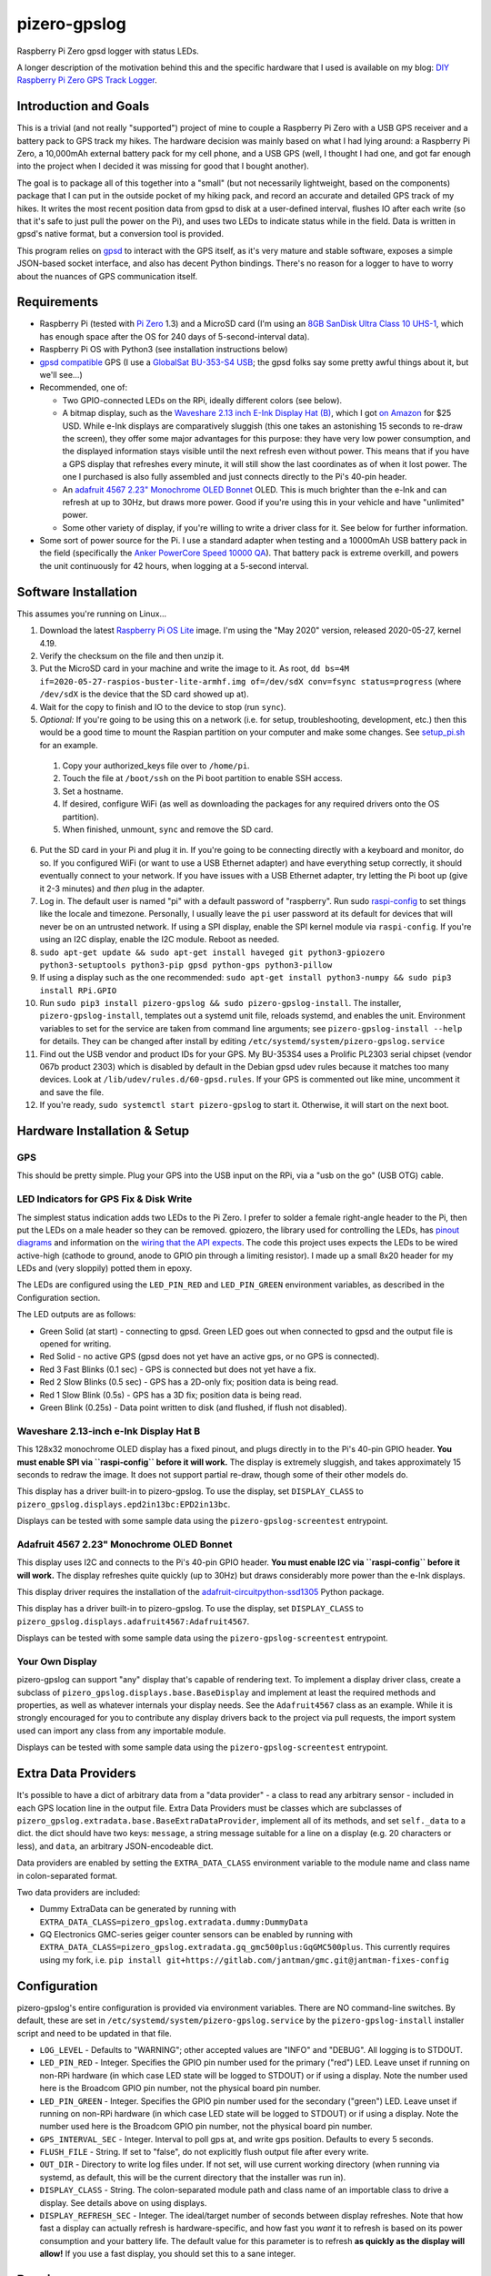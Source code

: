 pizero-gpslog
=============

.. image:: http://www.repostatus.org/badges/latest/active.svg
   :alt: Project Status: Active – The project has reached a stable, usable state and is being actively developed.
   :target: http://www.repostatus.org/#active

.. image:: https://img.shields.io/pypi/v/pizero-gpslog.svg
   :alt: PyPI version badge
   :target: https://pypi.org/project/pizero-gpslog/

.. image:: https://api.travis-ci.org/jantman/pizero-gpslog.png?branch=master
   :alt: TravisCI build status badge
   :target: https://travis-ci.org/jantman/pizero-gpslog

Raspberry Pi Zero gpsd logger with status LEDs.

.. image:: http://blog.jasonantman.com/GFX/pizero_gpslogger_1_sm.jpg
   :alt: Photograph of finished hardware next to playing card deck for size comparison
   :target: http://blog.jasonantman.com/GFX/pizero_gpslogger_1.jpg

A longer description of the motivation behind this and the specific hardware that I used is available on my blog: `DIY Raspberry Pi Zero GPS Track Logger <http://blog.jasonantman.com/2018/03/diy-raspberry-pi-zero-gps-track-logger/>`_.

Introduction and Goals
----------------------

This is a trivial (and not really "supported") project of mine to couple a Raspberry Pi Zero with a USB GPS receiver and a battery pack to GPS track my hikes. The hardware decision was mainly based on what I had lying around: a Raspberry Pi Zero, a 10,000mAh external battery pack for my cell phone, and a USB GPS (well, I thought I had one, and got far enough into the project when I decided it was missing for good that I bought another).

The goal is to package all of this together into a "small" (but not necessarily lightweight, based on the components) package that I can put in the outside pocket of my hiking pack, and record an accurate and detailed GPS track of my hikes. It writes the most recent position data from gpsd to disk at a user-defined interval, flushes IO after each write (so that it's safe to just pull the power on the Pi), and uses two LEDs to indicate status while in the field. Data is written in gpsd's native format, but a conversion tool is provided.

This program relies on `gpsd <http://www.catb.org/gpsd/>`_ to interact with the GPS itself, as it's very mature and stable software, exposes a simple JSON-based socket interface, and also has decent Python bindings. There's no reason for a logger to have to worry about the nuances of GPS communication itself.

Requirements
------------

* Raspberry Pi (tested with `Pi Zero <https://www.raspberrypi.org/products/raspberry-pi-zero/>`_ 1.3) and a MicroSD card (I'm using an `8GB SanDisk Ultra Class 10 UHS-1 <https://www.amazon.com/gp/product/B00M55C0VU/>`_, which has enough space after the OS for 240 days of 5-second-interval data).
* Raspberry Pi OS with Python3 (see installation instructions below)
* `gpsd compatible <http://www.catb.org/gpsd/hardware.html>`_ GPS (I use a `GlobalSat BU-353-S4 USB <https://www.amazon.com/gp/product/B008200LHW/>`_; the gpsd folks say some pretty awful things about it, but we'll see...)
* Recommended, one of:

  * Two GPIO-connected LEDs on the RPi, ideally different colors (see below).
  * A bitmap display, such as the `Waveshare 2.13 inch E-Ink Display Hat (B) <https://www.waveshare.com/wiki/2.13inch_e-Paper_HAT_(B)>`__, which I got `on Amazon <https://www.amazon.com/gp/product/B075FR81WL/ref=ppx_yo_dt_b_asin_title_o06_s01?ie=UTF8&psc=1>`__ for $25 USD. While e-Ink displays are comparatively sluggish (this one takes an astonishing 15 seconds to re-draw the screen), they offer some major advantages for this purpose: they have very low power consumption, and the displayed information stays visible until the next refresh even without power. This means that if you have a GPS display that refreshes every minute, it will still show the last coordinates as of when it lost power. The one I purchased is also fully assembled and just connects directly to the Pi's 40-pin header.
  * An `adafruit 4567 2.23" Monochrome OLED Bonnet <https://www.adafruit.com/product/4567>`_ OLED. This is much brighter than the e-Ink and can refresh at up to 30Hz, but draws more power. Good if you're using this in your vehicle and have "unlimited" power.
  * Some other variety of display, if you're willing to write a driver class for it. See below for further information.

* Some sort of power source for the Pi. I use a standard adapter when testing and a 10000mAh USB battery pack in the field (specifically the `Anker PowerCore Speed 10000 QA <https://www.amazon.com/gp/product/B01JIYWUBA/>`_). That battery pack is extreme overkill, and powers the unit continuously for 42 hours, when logging at a 5-second interval.

Software Installation
---------------------

This assumes you're running on Linux...

1. Download the latest `Raspberry Pi OS Lite <https://www.raspberrypi.org/downloads/raspberry-pi-os/>`_ image. I'm using the "May 2020" version, released 2020-05-27, kernel 4.19.
2. Verify the checksum on the file and then unzip it.
3. Put the MicroSD card in your machine and write the image to it. As root, ``dd bs=4M if=2020-05-27-raspios-buster-lite-armhf.img of=/dev/sdX conv=fsync status=progress`` (where ``/dev/sdX`` is the device that the SD card showed up at).
4. Wait for the copy to finish and IO to the device to stop (run ``sync``).
5. *Optional:* If you're going to be using this on a network (i.e. for setup, troubleshooting, development, etc.) then this would be a good time to mount the Raspian partition on your computer and make some changes. See `setup_pi.sh <setup_pi.sh>`_ for an example.

  1. Copy your authorized_keys file over to ``/home/pi``.
  2. Touch the file at ``/boot/ssh`` on the Pi boot partition to enable SSH access.
  3. Set a hostname.
  4. If desired, configure WiFi (as well as downloading the packages for any required drivers onto the OS partition).
  5. When finished, unmount, ``sync`` and remove the SD card.

6. Put the SD card in your Pi and plug it in. If you're going to be connecting directly with a keyboard and monitor, do so. If you configured WiFi (or want to use a USB Ethernet adapter) and have everything setup correctly, it should eventually connect to your network. If you have issues with a USB Ethernet adapter, try letting the Pi boot up (give it 2-3 minutes) and *then* plug in the adapter.
7. Log in. The default user is named "pi" with a default password of "raspberry". Run sudo `raspi-config <https://github.com/RPi-Distro/raspi-config>`_ to set things like the locale and timezone. Personally, I usually leave the ``pi`` user password at its default for devices that will never be on an untrusted network. If using a SPI display, enable the SPI kernel module via ``raspi-config``. If you're using an I2C display, enable the I2C module. Reboot as needed.
8. ``sudo apt-get update && sudo apt-get install haveged git python3-gpiozero python3-setuptools python3-pip gpsd python-gps python3-pillow``
9. If using a display such as the one recommended: ``sudo apt-get install python3-numpy && sudo pip3 install RPi.GPIO``
10. Run ``sudo pip3 install pizero-gpslog && sudo pizero-gpslog-install``. The installer, ``pizero-gpslog-install``, templates out a systemd unit file, reloads systemd, and enables the unit. Environment variables to set for the service are taken from command line arguments; see ``pizero-gpslog-install --help`` for details. They can be changed after install by editing ``/etc/systemd/system/pizero-gpslog.service``
11. Find out the USB vendor and product IDs for your GPS. My BU-353S4 uses a Prolific PL2303 serial chipset (vendor 067b product 2303) which is disabled by default in the Debian gpsd udev rules because it matches too many devices. Look at ``/lib/udev/rules.d/60-gpsd.rules``. If your GPS is commented out like mine, uncomment it and save the file.
12. If you're ready, ``sudo systemctl start pizero-gpslog`` to start it. Otherwise, it will start on the next boot.

Hardware Installation & Setup
-----------------------------

GPS
+++

This should be pretty simple. Plug your GPS into the USB input on the RPi, via a "usb on the go" (USB OTG) cable.

LED Indicators for GPS Fix & Disk Write
+++++++++++++++++++++++++++++++++++++++

The simplest status indication adds two LEDs to the Pi Zero. I prefer to solder a female right-angle header to the Pi, then put the LEDs on a male header so they can be removed. gpiozero, the library used for controlling the LEDs, has `pinout diagrams <https://gpiozero.readthedocs.io/en/stable/recipes.html#pin-numbering>`_ and information on the `wiring that the API expects <https://gpiozero.readthedocs.io/en/stable/api_output.html#gpiozero.LED>`_. The code this project uses expects the LEDs to be wired active-high (cathode to ground, anode to GPIO pin through a limiting resistor). I made up a small 8x20 header for my LEDs and (very sloppily) potted them in epoxy.

The LEDs are configured using the ``LED_PIN_RED`` and ``LED_PIN_GREEN`` environment variables, as described in the Configuration section.

The LED outputs are as follows:

* Green Solid (at start) - connecting to gpsd. Green LED goes out when connected to gpsd and the output file is opened for writing.
* Red Solid - no active GPS (gpsd does not yet have an active gps, or no GPS is connected).
* Red 3 Fast Blinks (0.1 sec) - GPS is connected but does not yet have a fix.
* Red 2 Slow Blinks (0.5 sec) - GPS has a 2D-only fix; position data is being read.
* Red 1 Slow Blink (0.5s) - GPS has a 3D fix; position data is being read.
* Green Blink (0.25s) - Data point written to disk (and flushed, if flush not disabled).

Waveshare 2.13-inch e-Ink Display Hat B
+++++++++++++++++++++++++++++++++++++++

This 128x32 monochrome OLED display has a fixed pinout, and plugs directly in to the Pi's 40-pin GPIO header. **You must enable SPI via ``raspi-config`` before it will work.** The display is extremely sluggish, and takes approximately 15 seconds to redraw the image. It does not support partial re-draw, though some of their other models do.

This display has a driver built-in to pizero-gpslog. To use the display, set ``DISPLAY_CLASS`` to ``pizero_gpslog.displays.epd2in13bc:EPD2in13bc``.

Displays can be tested with some sample data using the ``pizero-gpslog-screentest`` entrypoint.

Adafruit 4567 2.23" Monochrome OLED Bonnet
++++++++++++++++++++++++++++++++++++++++++

This display uses I2C and connects to the Pi's 40-pin GPIO header. **You must enable I2C via ``raspi-config`` before it will work.** The display refreshes quite quickly (up to 30Hz) but draws considerably more power than the e-Ink displays.

This display driver requires the installation of the `adafruit-circuitpython-ssd1305 <https://github.com/adafruit/Adafruit_CircuitPython_SSD1305>`_ Python package.

This display has a driver built-in to pizero-gpslog. To use the display, set ``DISPLAY_CLASS`` to ``pizero_gpslog.displays.adafruit4567:Adafruit4567``.

Displays can be tested with some sample data using the ``pizero-gpslog-screentest`` entrypoint.

Your Own Display
++++++++++++++++

pizero-gpslog can support "any" display that's capable of rendering text. To implement a display driver class, create a subclass of ``pizero_gpslog.displays.base.BaseDisplay`` and implement at least the required methods and properties, as well as whatever internals your display needs. See the ``Adafruit4567`` class as an example. While it is strongly encouraged for you to contribute any display drivers back to the project via pull requests, the import system used can import any class from any importable module.

Displays can be tested with some sample data using the ``pizero-gpslog-screentest`` entrypoint.

Extra Data Providers
--------------------

It's possible to have a dict of arbitrary data from a "data provider" - a class to read any arbitrary sensor - included in each GPS location line in the output file. Extra Data Providers must be classes which are subclasses of ``pizero_gpslog.extradata.base.BaseExtraDataProvider``, implement all of its methods, and set ``self._data`` to a dict. the dict should have two keys: ``message``, a string message suitable for a line on a display (e.g. 20 characters or less), and ``data``, an arbitrary JSON-encodeable dict.

Data providers are enabled by setting the ``EXTRA_DATA_CLASS`` environment variable to the module name and class name in colon-separated format.

Two data providers are included:

* Dummy ExtraData can be generated by running with ``EXTRA_DATA_CLASS=pizero_gpslog.extradata.dummy:DummyData``
* GQ Electronics GMC-series geiger counter sensors can be enabled by running with ``EXTRA_DATA_CLASS=pizero_gpslog.extradata.gq_gmc500plus:GqGMC500plus``. This currently requires using my fork, i.e. ``pip install git+https://gitlab.com/jantman/gmc.git@jantman-fixes-config``

Configuration
-------------

pizero-gpslog's entire configuration is provided via environment variables. There are NO command-line switches. By default, these are set in ``/etc/systemd/system/pizero-gpslog.service`` by the ``pizero-gpslog-install`` installer script and need to be updated in that file.

* ``LOG_LEVEL`` - Defaults to "WARNING"; other accepted values are "INFO" and "DEBUG". All logging is to STDOUT.
* ``LED_PIN_RED`` - Integer. Specifies the GPIO pin number used for the primary ("red") LED. Leave unset if running on non-RPi hardware (in which case LED state will be logged to STDOUT) or if using a display. Note the number used here is the Broadcom GPIO pin number, not the physical board pin number.
* ``LED_PIN_GREEN`` - Integer. Specifies the GPIO pin number used for the secondary ("green") LED. Leave unset if running on non-RPi hardware (in which case LED state will be logged to STDOUT) or if using a display. Note the number used here is the Broadcom GPIO pin number, not the physical board pin number.
* ``GPS_INTERVAL_SEC`` - Integer. Interval to poll gps at, and write gps position. Defaults to every 5 seconds.
* ``FLUSH_FILE`` - String. If set to "false", do not explicitly flush output file after every write.
* ``OUT_DIR`` - Directory to write log files under. If not set, will use current working directory (when running via systemd, as default, this will be the current directory that the installer was run in).
* ``DISPLAY_CLASS`` - String. The colon-separated module path and class name of an importable class to drive a display. See details above on using displays.
* ``DISPLAY_REFRESH_SEC`` - Integer. The ideal/target number of seconds between display refreshes. Note that how fast a display can actually refresh is hardware-specific, and how fast you *want* it to refresh is based on its power consumption and your battery life. The default value for this parameter is to refresh **as quickly as the display will allow!** If you use a fast display, you should set this to a sane integer.

Running
-------

Configure as described above. Plug the Pi into a power source. Everything else should be automatic after the installation described above. The ``pizero-gpslog`` systemd service should start automatically at boot.

Log Files
+++++++++

Log files will be written under the directory specified by the ``OUT_DIR`` environment variable, or the current working directory if that environment variable is not set. Log files will be written under that directory, named according to the time and date when the program started (``%Y-%m-%d_%H-%M-%S`` format).

Each line of the output file is a single raw gpsd response to the ``?POLL`` command. While this program also decodes the responses, it doesn't make sense for us to invent our own data structure for something that already has one. Each line in the output file should be valid JSON matching the `gpsd JSON ?POLL response schema <http://www.catb.org/gpsd/gpsd_json.html>`_, deserialized and reserialized to ensure that it does not contain any linebreaks.

Getting the Data
++++++++++++++++

At the moment, when I'm home from a hike and the Pi is powered down, I just pull the SD card and copy the data to my computer, then delete the data file(s) from the SD card and put it back. It would certainly be easy to automate this with a Pi Zero W or an Ethernet or WiFi connection, but it's not worth it for me for this project. If you're interested, I have some scripts and instructions that might help as part of my `pi2graphite <https://github.com/jantman/pi2graphite>`_ project.

Using the Data
--------------

The log files output by ``pizero-gpslog`` are in the `gpsd JSON ?POLL response format <http://www.catb.org/gpsd/gpsd_json.html>`_, one response per line (some responses may be empty). In order to make the output useful, this package also includes the ``pizero-gpslog-convert`` command line tool which can convert a specified JSON file to one of a variety of more-useful formats. While `gpsbabel <https://www.gpsbabel.org/>`_ is the standard for GPS data format conversion, it doesn't support the gpsd POLL response format. This utility is provided as a means of converting to some common GPS data formats. If you need other formats, please convert to one of these and then to gpsbabel.

* ``pizero-gpslog-convert YYYY-MM-DD_HH:MM:SS.json`` - convert ``YYYY-MM-DD_HH:MM:SS.json`` to GPX and write at ``YYYY-MM-DD_HH:MM:SS.gpx``
* ``pizero-gpslog-convert --stats YYYY-MM-DD_HH:MM:SS.json`` - same as above, but also print some stats to STDERR

It's up to you how to use the data, but there are a number of handy online tools that work with GPX files, including:

* `gpsvisualizer.com <http://www.gpsvisualizer.com/>`_ that has multiple output formats including `elevation and speed profiles <http://www.gpsvisualizer.com/profile_input>`_ (and other profiles including slope, climb rate, pace, etc.), plotting the track `on Google Maps <http://www.gpsvisualizer.com/map_input?form=google>`_ (including with colorization by speed, elevation, slope, climb rate, pace, etc.), converting `to Google Earth KML <http://www.gpsvisualizer.com/map_input?form=googleearth>`_, etc. Plotting can also use sources other than Google Maps, such as OpenStreetMap, ThunderForest, OpenTopoMap, USGS, USFS, etc. (and there's some `explanation <http://www.gpsvisualizer.com/examples/google_custom_backgrounds.html>`_ about how this is done).
* `utrack.crempa.net <http://utrack.crempa.net/>`_ Takes a GPX file and generates a HTML page "report" giving a map overlay (with optional elevation colorization) as well as elevation and speed profiles (against both time and distance), some statistics, a distance vs time profile, and the option to download that report as a PDF.
* `sunearthtools.com <https://www.sunearthtools.com/tools/gps-view.php>`_ has a simple tool (admittedly with a poor UI) that plots GPX data on Google maps along with a separate speed and elevation profile (by distance).
* `mygpsfiles <http://www.mygpsfiles.com/en/>`_ Is a web-based app with a native-looking tiled UI that can plot tracks on Google Maps (Satellite or Map + Topo) as well as displaying per-point statistics (distance, time, elevation, speed, pace) and a configurable profile of elevation, speed, distance, pace, etc. As far as I can tell, all units are metric.

Testing
-------

There currently aren't any code tests. But there are some scripts and tox-based helpers to aid with manual testing.

* ``pizero_gpslog/tests/data/runfake.sh`` - Runs `gpsfake <http://www.catb.org/gpsd/gpsfake.html>`_ (provided by gpsd) with sample data. Takes optional arguments for ``--nofix`` (data with no GPS fix) or ``--stillfix`` (fix but not moving).
* Running with ``DISPLAY_CLASS=pizero_gpslog.displays.dummy:DummyDisplay`` will output display lines to STDOUT.
* Dummy ExtraData can be generated by running with ``EXTRA_DATA_CLASS=pizero_gpslog.extradata.dummy:DummyData``.

Development
-----------

Follow normal installation instructions, but instead of ``sudo pip3 install pizero-gpslog && sudo pizero-gpslog-install``, log in as ``pi``, and in ``/home/pi`` run ``git clone https://github.com/jantman/pizero-gpslog.git && cd pizero_gpslog/ && sudo python3 setup.py develop && sudo pizero-gpslog-install``.

Release Process
---------------

1. Test changes locally, ensure they work as desired.
1. Ensure the version number has been incremented and there's an entry in ``CHANGES.rst``
1. Merge PR to ``master`` branch.
1. Manually tag master with the new version number and create a GitHub Release for it.
1. The above will trigger TravisCI to build and push to PyPI.

Acknowledgements
----------------

First, many thanks to the developers of gpsd, who have put forth the massive effort to make a script like this relatively trivial.

Second, thanks to `Martijn Braam <https://github.com/MartijnBraam>`_, developer of the MIT-licensed `gpsd-py3 <https://github.com/MartijnBraam/gpsd-py3>`_ package. A modified version of that package makes up the ``gpsd.py`` module.
